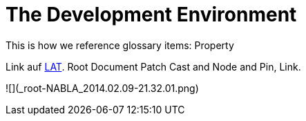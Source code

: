 = The Development Environment

This is how we reference glossary items: Property

Link auf <<language.adoc#Looking at Things,LAT>>. Root Document Patch Cast and Node and Pin, Link.

![](_root-NABLA_2014.02.09-21.32.01.png)